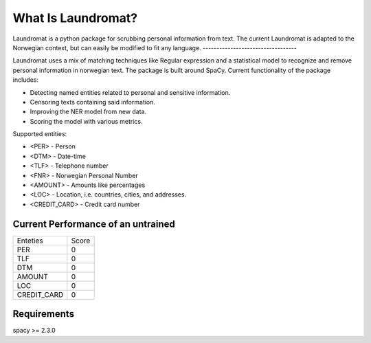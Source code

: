 ===================
What Is Laundromat?
===================
Laundromat is a python package for scrubbing personal information from text. 
The current Laundromat is adapted to the Norwegian context, but can easily be modified to fit any language.
----------------------------------

Laundromat uses a mix of matching techniques like Regular expression
and a statistical model to recognize and remove personal information in norwegian text. The package is
built around SpaCy. Current functionality of the package includes:

* Detecting named entities related to personal and sensitive information.
* Censoring texts containing said information.
* Improving the NER model from new data.
* Scoring the model with various metrics.

Supported entities:

* <PER> - Person
* <DTM> - Date-time
* <TLF> - Telephone number
* <FNR> - Norwegian Personal Number
* <AMOUNT> - Amounts like percentages
* <LOC>  - Location, i.e. countries, cities, and addresses.
* <CREDIT_CARD> - Credit card number


Current Performance of an untrained 
-------------------


+-------+----------+-------+
| Enteties         | Score |
+------------------+-------+
| PER              |   0   |
+------------------+-------+
| TLF              |   0   |
+------------------+-------+
| DTM              |   0   |
+------------------+-------+
| AMOUNT           |   0   |
+------------------+-------+
| LOC              |   0   |
+------------------+-------+
| CREDIT_CARD      |   0   |
+------------------+-------+


Requirements
------------

spacy >= 2.3.0
